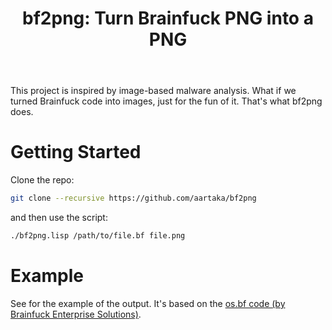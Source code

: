 #+TITLE:bf2png: Turn Brainfuck PNG into a PNG

This project is inspired by image-based malware analysis.
What if we turned Brainfuck code into images, just for the fun of it.
That's what bf2png does.

* Getting Started
Clone the repo:
#+begin_src sh
  git clone --recursive https://github.com/aartaka/bf2png
#+end_src

and then use the script:
#+begin_src sh
  ./bf2png.lisp /path/to/file.bf file.png
#+end_src

* Example
See [[./os.png]] for the example of the output.
It's based on the [[https://github.com/bf-enterprise-solutions/os.bf][os.bf code (by Brainfuck Enterprise Solutions)]].
